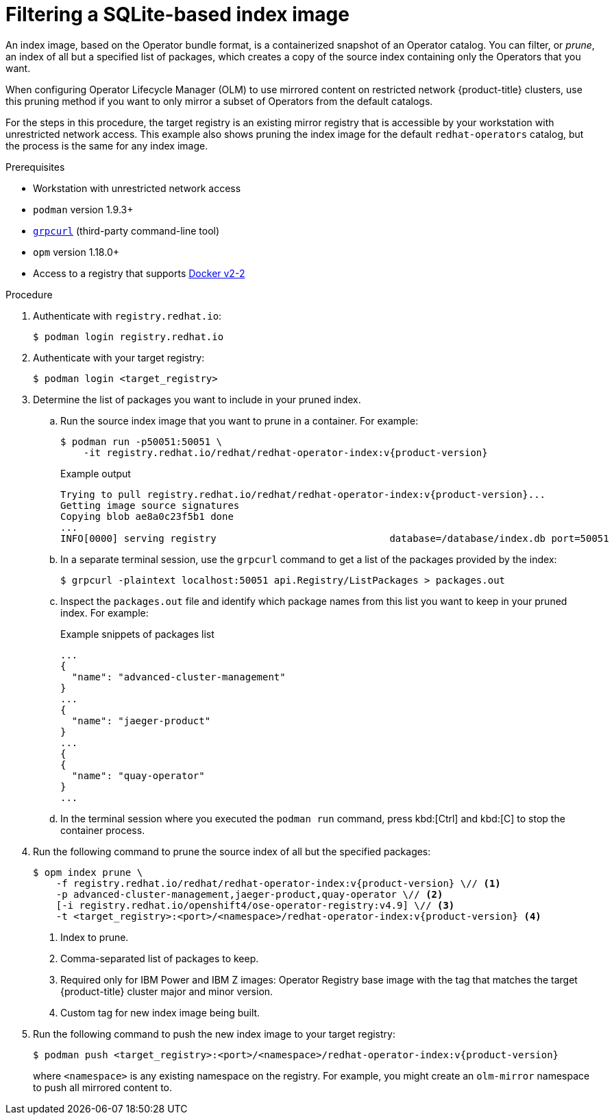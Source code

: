 // Module included in the following assemblies:
//
// * operators/admin/olm-restricted-networks.adoc
// * operators/admin/olm-managing-custom-catalogs.adoc

ifdef::openshift-origin[]
:catalog-name: catalog
:index-image-pullspec: quay.io/operatorhubio/catalog:latest
:index-image: catalog:latest
:registry-image: quay.io/openshift/origin-operator-registry:4.9.0
:package1: couchdb-operator
:package2: eclipse-che
:package3: etcd
endif::[]
ifndef::openshift-origin[]
:catalog-name: redhat-operators
:index-image-pullspec: registry.redhat.io/redhat/redhat-operator-index:v{product-version}
:index-image: redhat-operator-index:v{product-version}
:registry-image: registry.redhat.io/openshift4/ose-operator-registry:v4.9
:package1: advanced-cluster-management
:package2: jaeger-product
:package3: quay-operator
endif::[]

:_content-type: PROCEDURE
[id="olm-pruning-index-image_{context}"]
= Filtering a SQLite-based index image

An index image, based on the Operator bundle format, is a containerized snapshot of an Operator catalog. You can filter, or _prune_, an index of all but a specified list of packages, which creates a copy of the source index containing only the Operators that you want.

ifeval::["{context}" != "olm-managing-custom-catalogs"]
When configuring Operator Lifecycle Manager (OLM) to use mirrored content on restricted network {product-title} clusters, use this pruning method if you want to only mirror a subset of Operators from the default catalogs.

For the steps in this procedure, the target registry is an existing mirror registry that is accessible by your workstation with unrestricted network access. This example also shows pruning the index image for the default `{catalog-name}` catalog, but the process is the same for any index image.
endif::[]

.Prerequisites

ifeval::["{context}" != "olm-managing-custom-catalogs"]
* Workstation with unrestricted network access
endif::[]
* `podman` version 1.9.3+
* link:https://github.com/fullstorydev/grpcurl[`grpcurl`] (third-party command-line tool)
* `opm` version 1.18.0+
* Access to a registry that supports
link:https://docs.docker.com/registry/spec/manifest-v2-2/[Docker v2-2]

.Procedure

ifndef::openshift-origin[]
ifeval::["{context}" != "olm-managing-custom-catalogs"]
. Authenticate with `registry.redhat.io`:
+
[source,terminal]
----
$ podman login registry.redhat.io
----
endif::[]
endif::[]

. Authenticate with your target registry:
+
[source,terminal]
----
$ podman login <target_registry>
----

. Determine the list of packages you want to include in your pruned index.

.. Run the source index image that you want to prune in a container. For example:
+
[source,terminal,subs="attributes+"]
----
$ podman run -p50051:50051 \
    -it {index-image-pullspec}
----
+
.Example output
[source,terminal,subs="attributes+"]
----
Trying to pull {index-image-pullspec}...
Getting image source signatures
Copying blob ae8a0c23f5b1 done
...
INFO[0000] serving registry                              database=/database/index.db port=50051
----

.. In a separate terminal session, use the `grpcurl` command to get a list of the packages provided by the index:
+
[source,terminal]
----
$ grpcurl -plaintext localhost:50051 api.Registry/ListPackages > packages.out
----

.. Inspect the `packages.out` file and identify which package names from this list you want to keep in your pruned index. For example:
+
.Example snippets of packages list
[source,text,subs="attributes+"]
----
...
{
  "name": "{package1}"
}
...
{
  "name": "{package2}"
}
...
{
{
  "name": "{package3}"
}
...
----

.. In the terminal session where you executed the `podman run` command, press kbd:[Ctrl] and kbd:[C] to stop the container process.

. Run the following command to prune the source index of all but the specified packages:
+
[source,text,subs="attributes+"]
----
$ opm index prune \
    -f {index-image-pullspec} \// <1>
    -p {package1},{package2},{package3} \// <2>
    [-i {registry-image}] \// <3>
    -t <target_registry>:<port>/<namespace>/{index-image} <4>
----
<1> Index to prune.
<2> Comma-separated list of packages to keep.
<3> Required only for IBM Power and IBM Z images: Operator Registry base image with the tag that matches the target {product-title} cluster major and minor version.
<4> Custom tag for new index image being built.

. Run the following command to push the new index image to your target registry:
+
[source,text,subs="attributes+"]
----
$ podman push <target_registry>:<port>/<namespace>/{index-image}
----
+
where `<namespace>` is any existing namespace on the registry.
ifeval::["{context}" != "olm-managing-custom-catalogs"]
For example, you might create an `olm-mirror` namespace to push all mirrored content to.
endif::[]

:!catalog-name:
:!index-image-pullspec:
:!index-image:
:!registry-image:
:!package1:
:!package2:
:!package3:
